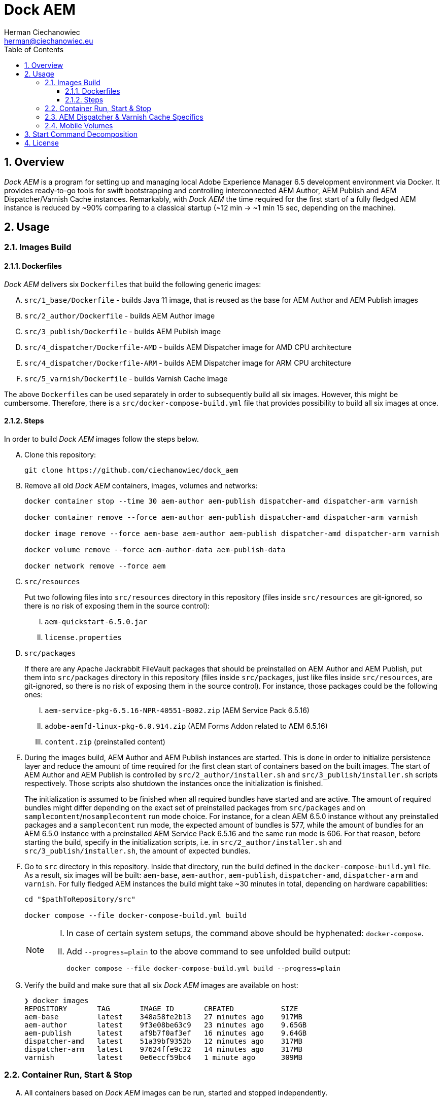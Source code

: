 [.text-justify]
= Dock AEM
:reproducible:
:doctype: article
:author: Herman Ciechanowiec
:email: herman@ciechanowiec.eu
:chapter-signifier:
:sectnums:
:sectnumlevels: 5
:sectanchors:
:toc: left
:toclevels: 5
:icons: font
// Docinfo is used for foldable TOC.
// -> For full usage example see https://github.com/remkop/picocli
:docinfo: shared,private
:linkcss:
:stylesdir: https://www.ciechanowiec.eu/linux_mantra/
:stylesheet: adoc-css-style.css

== Overview

_Dock AEM_ is a program for setting up and managing local Adobe Experience Manager 6.5 development environment via Docker. It provides ready-to-go tools for swift bootstrapping and controlling interconnected AEM Author, AEM Publish and AEM Dispatcher/Varnish Cache instances. Remarkably, with _Dock AEM_ the time required for the first start of a fully fledged AEM instance is reduced by ~90% comparing to a classical startup (~12 min -> ~1 min 15 sec, depending on the machine).

== Usage
=== Images Build
==== Dockerfiles
_Dock AEM_ delivers six `Dockerfile`++s++ that build the following generic images:
[upperalpha]
. `src/1_base/Dockerfile` - builds Java 11 image, that is reused as the base for AEM Author and AEM Publish images
. `src/2_author/Dockerfile` - builds AEM Author image
. `src/3_publish/Dockerfile` - builds AEM Publish image
. `src/4_dispatcher/Dockerfile-AMD` - builds AEM Dispatcher image for AMD CPU architecture
. `src/4_dispatcher/Dockerfile-ARM` - builds AEM Dispatcher image for ARM CPU architecture
. `src/5_varnish/Dockerfile` - builds Varnish Cache image

The above `Dockerfile`++s++ can be used separately in order to subsequently build all six images. However, this might be cumbersome. Therefore, there is a `src/docker-compose-build.yml` file that provides possibility to build all six images at once.

==== Steps
In order to build _Dock AEM_ images follow the steps below.
[upperalpha]
. Clone this repository:
+
[source, bash]
----
git clone https://github.com/ciechanowiec/dock_aem
----

. Remove all old _Dock AEM_ containers, images, volumes and networks:
+
[source, bash]
----
docker container stop --time 30 aem-author aem-publish dispatcher-amd dispatcher-arm varnish

docker container remove --force aem-author aem-publish dispatcher-amd dispatcher-arm varnish

docker image remove --force aem-base aem-author aem-publish dispatcher-amd dispatcher-arm varnish

docker volume remove --force aem-author-data aem-publish-data

docker network remove --force aem
----

. `src/resources`
+
Put two following files into `src/resources` directory in this repository (files inside `src/resources` are git-ignored, so there is no risk of exposing them in the source control):
[upperroman]
.. `aem-quickstart-6.5.0.jar`
.. `license.properties`

. `src/packages`
+
If there are any Apache Jackrabbit FileVault packages that should be preinstalled on AEM Author and AEM Publish, put them into `src/packages` directory in this repository (files inside `src/packages`, just like files inside `src/resources`, are git-ignored, so there is no risk of exposing them in the source control). For instance, those packages could be the following ones:
[upperroman]
.. `aem-service-pkg-6.5.16-NPR-40551-B002.zip` (AEM Service Pack 6.5.16)
.. `adobe-aemfd-linux-pkg-6.0.914.zip` (AEM Forms Addon related to AEM 6.5.16)
.. `content.zip` (preinstalled content)

. During the images build, AEM Author and AEM Publish instances are started. This is done in order to initialize persistence layer and reduce the amount of time required for the first clean start of containers based on the built images. The start of AEM Author and AEM Publish is controlled by `src/2_author/installer.sh` and `src/3_publish/installer.sh` scripts respectively. Those scripts also shutdown the instances once the initialization is finished.
+
The initialization is assumed to be finished when all required bundles have started and are active. The amount of required bundles might differ depending on the exact set of preinstalled packages from `src/packages` and on `samplecontent`/`nosamplecontent` run mode choice. For instance, for a clean AEM 6.5.0 instance without any preinstalled packages and a `samplecontent` run mode, the expected amount of bundles is 577, while the amount of bundles for an AEM 6.5.0 instance with a preinstalled AEM Service Pack 6.5.16 and the same run mode is 606. For that reason, before starting the build, specify in the initialization scripts, i.e. in `src/2_author/installer.sh` and `src/3_publish/installer.sh`, the amount of expected bundles.

. Go to `src` directory in this repository. Inside that directory, run the build defined in the `docker-compose-build.yml` file. As a result, six images will be built: `aem-base`, `aem-author`, `aem-publish`, `dispatcher-amd`, `dispatcher-arm` and `varnish`. For fully fledged AEM instances the build might take ~30 minutes in total, depending on hardware capabilities:
+
[source, bash]
----
cd "$pathToRepository/src"

docker compose --file docker-compose-build.yml build
----
+
[NOTE]
====
[upperroman]
. In case of certain system setups, the command above should be hyphenated: `docker-compose`.
. Add `--progress=plain` to the above command to see unfolded build output:
+
[source, bash]
----
docker compose --file docker-compose-build.yml build --progress=plain
----

====

. Verify the build and make sure that all six _Dock AEM_ images are available on host:
+
[source, bash]
----
❯ docker images
REPOSITORY       TAG       IMAGE ID       CREATED           SIZE
aem-base         latest    348a58fe2b13   27 minutes ago    917MB
aem-author       latest    9f3e08be63c9   23 minutes ago    9.65GB
aem-publish      latest    af9b7f0af3ef   16 minutes ago    9.64GB
dispatcher-amd   latest    51a39bf9352b   12 minutes ago    317MB
dispatcher-arm   latest    97624ffe9c32   14 minutes ago    317MB
varnish          latest    0e6eccf59bc4   1 minute ago      309MB
----

=== Container Run, Start & Stop
[upperalpha]
. All containers based on _Dock AEM_ images can be run, started and stopped independently.
. In order to run a given container for the first time, use Docker Compose files located inside `src` directory in this repository:
+
[source, bash]
----
# AEM Author:
docker compose --file docker-compose-author.yml up --detach

# AEM Publish:
docker compose --file docker-compose-publish.yml up --detach

# AEM Dispatcher - AMD:
docker compose --file docker-compose-dispatcher-amd.yml up --detach

# AEM Dispatcher - ARM:
docker compose --file docker-compose-dispatcher-arm.yml up --detach

# Varnish Cache:
docker compose --file docker-compose-varnish.yml up --detach
----
+
[NOTE]
In case of certain system setups, the command above should be hyphenated: `docker-compose`.

. After the first run a given container can be started and stopped via regular Docker commands:
+
[source, bash]
----
# AEM Author:
docker start aem-author
docker stop aem-author

# AEM Publish:
docker start aem-publish
docker stop aem-publish

# AEM Dispatcher - AMD:
docker start dispatcher-amd
docker stop dispatcher-amd

# AEM Dispatcher - ARM:
docker start dispatcher-arm
docker stop dispatcher-arm

# Varnish Cache:
docker start varnish
docker stop varnish
----

=== AEM Dispatcher & Varnish Cache Specifics
[upperalpha]
. AEM Dispatcher and Varnish Cache configuration files used during images build are the default ones, but adjusted as little as possible according to the official instructions. The original versions of the configuration files for the sake of comparison are kept in respective directories besides the changed ones.
. In order to transfer files (primarily new configuration files) from the host into a container in which AEM Dispatcher or Varnish Cache are run, use commands constructed in the following way:
+
[source, bash]
----
# AEM Dispatcher - AMD:
docker cp "$HOME/dispatcher.any" dispatcher-amd:/etc/apache2/conf/dispatcher.any

# AEM Dispatcher - ARM:
docker cp "$HOME/dispatcher.any" dispatcher-arm:/etc/apache2/conf/dispatcher.any

# Varnish Cache:
docker cp "$HOME/default.vcl" varnish:/etc/varnish/default.vcl
----

. In order to activate new configuration of AEM Dispatcher or Varnish Cache, there is no need to restart containers. New configuration can be applied via reloading:
+
[source, bash]
----
# AEM Dispatcher - AMD:
docker exec dispatcher-amd /etc/init.d/apache2 reload

# AEM Dispatcher - ARM:
docker exec dispatcher-arm /etc/init.d/apache2 reload

# Varnish Cache:
docker exec varnish varnishreload
----

=== Mobile Volumes
[upperalpha]
. Persistence layers of AEM Author and AEM Publish instances are linked to `/opt/aem/author/crx-quickstart` and `/opt/aem/publish/crx-quickstart` paths inside respective containers. Those paths are mount points for `aem-author-data` and `aem-publish-data` volumes stored on a host at `/var/lib/docker/volumes` and managed by Docker. It means that persistence layers of AEM Author and AEM Publish instances are separated from the application.

. If `aem-author-data` or `aem-publish-data` volume doesn't exist when a container with AEM Author or AEM Publish respectively is run for the first time, then a respective volume will be created and mounted to the container. However, if a respective volume does already exist, then no new volume will be created and the existing one will be reused, so that even to a new container the old volume with old persistence layer will be mounted. In order to avoid such reuse, before a new container is run for the first time, the respective volume should be priorly removed:
+
[source, bash]
----
# AEM Author:
docker volume remove --force aem-author-data

# AEM Publish:
docker volume remove --force aem-publish-data
----

. The described volumes mechanism make AEM Author and AEM Publish persistence layers mobile, transferable and backupable. That mechanism can be rolled out to remote environments in order to make those environments fully reproducible locally.

== Start Command Decomposition
This section explains every part of commands used to start AEM instances. The explanation employs an example based on the command for the AEM Author, but nevertheless for AEM Publish the command is analogous.

[upperalpha]
. Set max heap size:
+
`-Xmx4096M`
+
_Docs:_ +
https://experienceleague.adobe.com/docs/experience-manager-65/deploying/deploying/deploy.html?lang=en (`-Xmx1024M` is given as recommended, but it is too little for parallel garbage collection)

. Run AEM in a headless mode because it is run inside a Docker container:
+
`-Djava.awt.headless=true`

. Set JVM specific parameters for Java 11:
+
`-XX:+UseParallelGC --add-opens=java.desktop/com.sun.imageio.plugins.jpeg=ALL-UNNAMED --add-opens=java.base/sun.net.www.protocol.jrt=ALL-UNNAMED --add-opens=java.naming/javax.naming.spi=ALL-UNNAMED --add-opens=java.xml/com.sun.org.apache.xerces.internal.dom=ALL-UNNAMED --add-opens=java.base/java.lang=ALL-UNNAMED --add-opens=java.base/jdk.internal.loader=ALL-UNNAMED --add-opens=java.base/java.net=ALL-UNNAMED -Dnashorn.args=--no-deprecation-warning`
+
_Docs:_ +
https://experienceleague.adobe.com/docs/experience-manager-65/deploying/deploying/custom-standalone-install.html?lang=en

. Run AEM in debug mode on the given port, additionally to the basic port:
+
`-agentlib:jdwp=transport=dt_socket,server=y,suspend=n,address=8888`
+
_Docs:_ +
https://experienceleague.adobe.com/docs/experience-manager-learn/cloud-service/debugging/debugging-aem-sdk/remote-debugging.html?lang=en

. Set initial admin password in non-interactive mode. The admin password from
a `passwordfile.properties` file is assessed only during the first AEM start. If after the first AEM start the admin password is changed, the new password is effective regardless of the content of a `passwordfile.properties` file:
+
`-Dadmin.password.file=/opt/aem/author/passwordfile.properties` +
(...) +
`-nointeractive`
+
_Docs:_ +
https://experienceleague.adobe.com/docs/experience-manager-65/administering/security/security-configure-admin-password.html?lang=en

. Set run modes:
+
`-Dsling.run.modes=author,nosamplecontent,local`
+
_Docs:_ +
https://experienceleague.adobe.com/docs/experience-manager-65/deploying/configuring/configure-runmodes.html?lang=en

. Set port:
+
`-port 4502`
+
_Docs:_ +
https://experienceleague.adobe.com/docs/experience-manager-65/deploying/deploying/custom-standalone-install.html?lang=en

. Exclude forks (among others, it mitigates warnings in the console):
+
`-nofork`
+
_Docs:_ +
https://experienceleague.adobe.com/docs/experience-manager-65/deploying/deploying/custom-standalone-install.html?lang=en

. Don't open AEM in a browser, since AEM is run inside a Docker container:
+
`-nobrowser`
+
_Docs:_ +
https://experienceleague.adobe.com/docs/experience-manager-65/deploying/deploying/custom-standalone-install.html?lang=en

== License
The program is subject to MIT No Attribution License

Copyright © 2023 Herman Ciechanowiec

Permission is hereby granted, free of charge, to any person obtaining a copy of this software and associated documentation files (the 'Software'), to deal in the Software without restriction, including without limitation the rights to use, copy, modify, merge, publish, distribute, sublicense, and/or sell copies of the Software, and to permit persons to whom the Software is furnished to do so.

The Software is provided 'as is', without warranty of any kind, express or implied, including but not limited to the warranties of merchantability, fitness for a particular purpose and noninfringement. In no event shall the authors or copyright holders be liable for any claim, damages or other liability, whether in an action of contract, tort or otherwise, arising from, out of or in connection with the Software or the use or other dealings in the Software.
